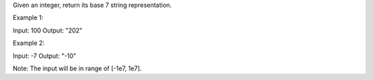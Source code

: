 Given an integer, return its base 7 string representation.

Example 1:

Input: 100 Output: "202"

Example 2:

Input: -7 Output: "-10"

Note: The input will be in range of [-1e7, 1e7].
